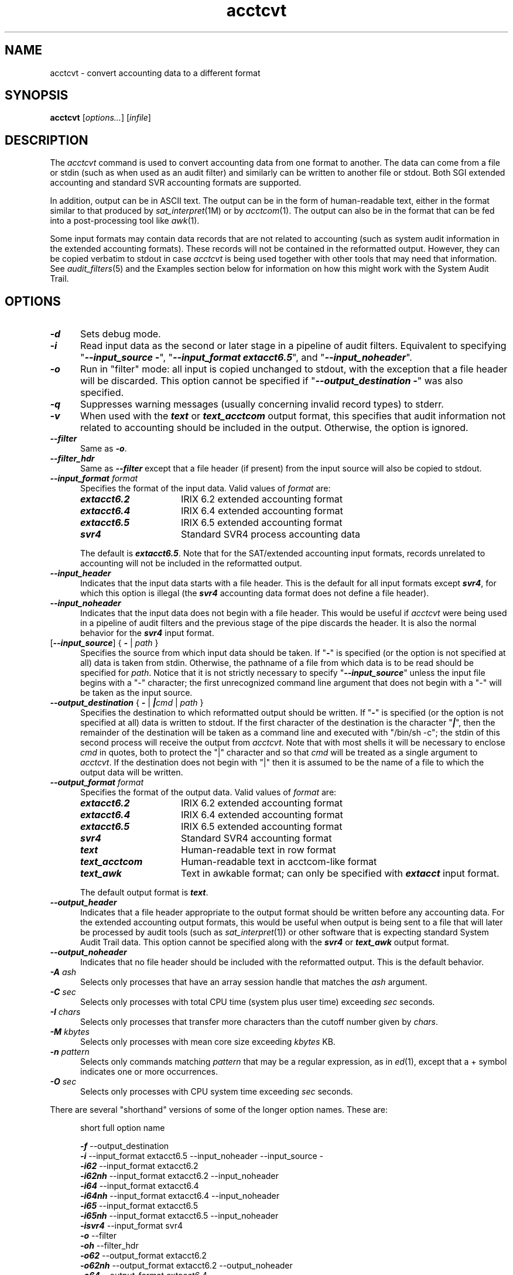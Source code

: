 .TH acctcvt 1
.SH NAME
acctcvt \- convert accounting data to a different format
.SH SYNOPSIS
.nf
\f3acctcvt \f1[\f2options...\f1] [\f2infile\f1]
.SH DESCRIPTION
The \f2acctcvt\f1 command is used to convert accounting data from
one format to another.
The data can come from a file or stdin (such as when used as an
audit filter) and similarly can be
written to another file or stdout.
Both SGI extended accounting and standard SVR accounting formats
are supported.
.PP
In addition, output can be in ASCII text.  The output can be in the form of
human-readable text, either in the format similar to that produced by
\f2sat_interpret\f1(1M) or by \f2acctcom\f1(1).  The output can also be in the
format that can be fed into a post-processing tool like \f2awk\f1(1).
.PP
Some input formats may contain data records that are not related
to accounting (such as system audit information in the extended
accounting formats).
These records will not be contained in the reformatted output.
However, they can be copied verbatim to stdout in case \f2acctcvt\f1
is being used together with other tools that may need that information.
See \f2audit_filters\f1(5) and the Examples section below
for information on how this might work
with the System Audit Trail.
.SH OPTIONS
.TP 0.5i
\f4-d\f1
Sets debug mode.
.TP 0.5i
\f4-i\f1
Read input data as the second or later stage in a pipeline of
audit filters.
Equivalent to specifying
"\f4\-\-input_source\ \-\f1",
"\f4\-\-input_format\ extacct6.5\f1",
and
"\f4\-\-input_noheader\f1".
.TP 0.5i
\f4-o\f1
Run in "filter" mode: all input is copied unchanged to stdout,
with the exception that a file header will be discarded.
This option cannot be specified if
"\f4\-\-output_destination\ -\f1" was also specified.
.TP 0.5i
\f4-q\f1
Suppresses warning messages (usually concerning invalid record
types) to stderr.
.TP 0.5i
\f4-v\f1
When used with the \f4text\f1 or \f4text_acctcom\f1 output format, this
specifies that audit information not related to accounting should be included
in the output.  Otherwise, the option is ignored.
.TP 0.5i
\f4\-\-filter\f1
Same as \f4\-o\f1.
.TP 0.5i
\f4\-\-filter_hdr\f1
Same as \f4\-\-filter\f1 except that a file header (if present)
from the input source will also be copied to stdout.
.TP 0.5i
\f4\-\-input_format \f2format\f1
Specifies the format of the input data.
Valid values of \f2format\f1 are:
.RS 0.5i
.TP 1.5i
\f4extacct6.2\f1
IRIX 6.2 extended accounting format
.TP 1.5i
\f4extacct6.4\f1
IRIX 6.4 extended accounting format
.TP 1.5i
\f4extacct6.5\f1
IRIX 6.5 extended accounting format
.TP 1.5i
\f4svr4\f1
Standard SVR4 process accounting data
.RE
.PP
.RS 0.5i
The default is \f4extacct6.5\f1.
Note that for the SAT/extended accounting input formats,
records unrelated to accounting will not be included in the
reformatted output.
.RE
.TP 0.5i
\f4--input_header\f1
Indicates that the input data starts with a file header.
This is the default for all input formats except \f4svr4\f1,
for which this option is illegal (the \f4svr4\f1 accounting
data format does not define a file header).
.TP 0.5i
\f4--input_noheader\f1
Indicates that the input data does not begin with a file header.
This would be useful if \f2acctcvt\f1 were being used in a
pipeline of audit filters and the previous stage of the pipe
discards the header.
It is also the normal behavior for the \f4svr4\f1 input format.
.TP 0.5i
[\f4\-\-input_source\f1] { \f4\-\f1 | \f2path\f1 }
Specifies the source from which input data should be taken.
If "\f4-\f1" is specified (or the option is not specified
at all) data is taken from stdin.
Otherwise, the pathname of a file from which data is to be
read should be specified for \f2path\f1.
Notice that it is not strictly necessary to specify
"\f4\-\-input_source\f1" unless the input file begins with
a "-" character; the first unrecognized command line argument
that does not begin with a "-" will be taken as the input source.
.TP 0.5i
\f4\-\-output_destination \f1{ \f4-\f1 | \f4|\f2cmd\f1 | \f2path\f1 }
Specifies the destination to which reformatted output should be
written.
If "\f4-\f1" is specified (or the option
is not specified at all) data is written to stdout.
If the first character of the destination is the
character "\f4|\f1", then the remainder of the destination
will be taken as a command line and executed with "/bin/sh -c";
the stdin of this second process will receive the output from
\f2acctcvt\f1.
Note that with most shells it will be necessary to enclose
\f2cmd\f1 in quotes, both to protect the "|" character and
so that \f2cmd\f1 will be treated as a single argument to \f2acctcvt\f1.
If the destination does not begin with "|" then it is
assumed to be the name of a file to which the output
data will be written.
.TP 0.5i
\f4\-\-output_format \f2format\f1
Specifies the format of the output data.
Valid values of \f2format\f1 are:
.RS 0.5i
.TP 1.5i
\f4extacct6.2\f1
IRIX 6.2 extended accounting format
.TP 1.5i
\f4extacct6.4\f1
IRIX 6.4 extended accounting format
.TP 1.5i
\f4extacct6.5\f1
IRIX 6.5 extended accounting format
.TP 1.5i
\f4svr4\f1
Standard SVR4 accounting format
.TP 1.5i
\f4text\f1
Human-readable text in row format
.TP 1.5i
\f4text_acctcom\f1
Human-readable text in acctcom-like format
.TP 1.5i
\f4text_awk\f1
Text in awkable format; can only be specified with \f4extacct\f1 input format.
.RE
.PP
.RS 0.5i
The default output format is \f4text\f1.
.RE
.TP 0.5i
\f4\-\-output_header\f1
Indicates that a file header appropriate to the output format should
be written before any accounting data.
For the extended accounting output formats, this would be useful when
output is being sent to a file that will later be processed by
audit tools (such as \f2sat_interpret\f1(1)) or other software that
is expecting standard System Audit Trail data.
This option cannot be specified along with the \f4svr4\f1 or \f4text_awk\f1
output format.
.TP 0.5i
\f4\-\-output_noheader\f1
Indicates that no file header should be included with the reformatted
output.
This is the default behavior.
.TP 0.5i
\f4-A \f2ash\f1
Selects only processes that have an array session handle that
matches the \f2ash\f1 argument.
.TP 0.5i
\f4-C \f2sec\f1
Selects only processes with total CPU time (system plus user time)
exceeding \f2sec\f1 seconds.
.TP 0.5i
\f4-I \f2chars\f1
Selects only processes that transfer more characters than the
cutoff number given by \f2chars\f1.
.TP 0.5i
\f4-M \f2kbytes\f1
Selects only processes with mean core size exceeding \f2kbytes\f1 KB.
.TP 0.5i
\f4-n \f2pattern\f1
Selects only commands matching \f2pattern\f1 that may be a regular
expression, as in \f2ed\f1(1), except that a + symbol indicates one or more
occurrences.
.TP 0.5i
\f4-O \f2sec\f1
Selects only processes with CPU system time exceeding \f2sec\f1 seconds.
.PP
.nf
 
.fi
There are several "shorthand" versions of some of the longer option names.
These are:
.RS 0.5i
.nf
.sp .8v
short   full option name
.sp .8v
\f4-f\f1      \-\-output_destination
\f4-i\f1      \-\-input_format extacct6.5 \-\-input_noheader \c
\-\-input_source \-
\f4-i62\f1    \-\-input_format extacct6.2
\f4-i62nh\f1  \-\-input_format extacct6.2 \-\-input_noheader
\f4-i64\f1    \-\-input_format extacct6.4
\f4-i64nh\f1  \-\-input_format extacct6.4 \-\-input_noheader
\f4-i65\f1    \-\-input_format extacct6.5
\f4-i65nh\f1  \-\-input_format extacct6.5 \-\-input_noheader
\f4-isvr4\f1  \-\-input_format svr4
\f4-o\f1      \-\-filter
\f4-oh\f1     \-\-filter_hdr
\f4-o62\f1    \-\-output_format extacct6.2
\f4-o62nh\f1  \-\-output_format extacct6.2 \-\-output_noheader
\f4-o64\f1    \-\-output_format extacct6.4
\f4-o64nh\f1  \-\-output_format extacct6.4 \-\-output_noheader
\f4-o65\f1    \-\-output_format extacct6.5
\f4-o65nh\f1  \-\-output_format extacct6.5 \-\-output_noheader
\f4-osvr4\f1  \-\-output_format svr4
\f4-otext\f1  \-\-output_format text
\f4-oacctcom\f1  \-\-output_format text_acctcom
\f4-oawk\f1  \-\-output_format text_awk
.fi
.RE
.PP
.nf
 
.fi
The following options only apply to the \f4text_acctcom\f1 output format:
.TP 0.5i
\f4-a\f1
Prints array session handle; can only be specified with \f4extacct\f1 input
format.
.TP 0.5i
\f4-c\f1
Prints the number of logical I/O requests; can only be specified with
\f4extacct\f1 input format.
.TP 0.5i
\f4-e\f1
Prints the system exit status; can only be specified with \f4svr4\f1 input
format.
.TP 0.5i
\f4-g\f1
Prints group ID.
.TP 0.5i
\f4-h\f1
Excludes column headings from the output.  Options \f4-h\f1 and \f4-H\f1 are
mutually exclusive.
.TP 0.5i
\f4-H\f1
Prints column headings on every page.
.TP 0.5i
\f4-io\f1
Prints columns containing the I/O counts.
.TP 0.5i
\f4-k\f1
Instead of memory size, prints total kcore-minutes, which is the average
resident set size of the process (in KB) if its execution time is normalized
to one minute.  This is computed by keeping a cumulative sum of the process's
resident set size (the process's current resident set size is added to the sum
HZ times a second).  This sum is converted to KB and then divided by 60*HZ to
yield kcore-minutes.
.TP 0.5i
\f4-l\f1
Prints the tty information.
.TP 0.5i
\f4-m\f1
Prints mean core size.  This is average resident set size of the
process (in KB) during its execution.  It is computed by taking the cumulative
resident set size (as computed for the \f4-k\f1 option) and dividing it by the
sum of the system and user CPU times.
.PP
.RS 0.5i
This is the default print option.  If you do not specify any other print
options, \f4-m\f1 is selected.  If you do specify other print options and you
want mean core size to print, you must specify \f4-m\f1.
.RE
.TP 0.5i
\f4-p\f1
Prints process ID and parent process ID; can only be specified with
\f4extacct\f1 input format.
.TP 0.5i
\f4-P\f1
Prints project ID; can only be specified with \f4extacct\f1 input format.
.TP 0.5i
\f4-r \f2rppage\f1
Sets the number of records per page to \f2rppage\f1; must be specified with
the \f4-H\f1 option.  The default is 75.
.TP 0.5i
\f4-s\f1
Prints the service provider information (SPI) for array session records; can
only be specified with \f4extacct\f1 input format.
.TP 0.5i
\f4-t\f1
Prints separate system and user CPU times.
.TP 0.5i
\f4-V\f1
Combines some I/O fields; must be specified with the \f4-c\f1, \f4-io\f1, or
\f4-w\f1 option; can only be specified with \f4extacct\f1 input format.
.TP 0.5i
\f4-w\f1
Prints wait times; can only be specified with \f4extacct\f1 input format.
.PP
.nf
 
.fi
The following option only applies to the \f4text_awk\f1 output format:
.TP 0.5i
\f4-fs \f2fsep\f1
Sets the field separator to \f2fsep\f1.  The default is a blank.
.PP
.nf
 
.fi
The \f4text_awk\f1 output format prints the following fields separated by a
delimiter:
.RS 0.5i
.nf
Command name
User name
TTY information
Start time
End time
Elapsed time in seconds
System CPU time in seconds
User CPU time in seconds
Number of characters transferred
Number of blocks transferred
Mean core size in KB
Total kcore-minutes
Number of characters read
Number of characters written
Number of blocks read
Number of blocks written
Array session handle
Project ID
Group name
Number of logical read requests
Number of logical write requests
Process ID
Parent process ID
Run queue wait time in seconds
Block I/O wait time in seconds
Raw I/O wait time in seconds
Service provider information
.fi
.RE
.SH EXAMPLES
.SS Converting IRIX 6.5 Extended Accounting Records To IRIX 6.2 Format
The format of the SAT (System Audit Trail) data stream used by extended
accounting changed between IRIX 6.2, IRIX 6.4 and IRIX 6.5.
If it is necessary to read accounting data from one version of IRIX
using tools from a different release of IRIX, \f2acctcvt\f1 can be
used to convert the data from the format used by the one release of
IRIX to the other.
For example,
if the file "auditdata" contains IRIX 6.5 data, it can be converted
to IRIX 6.2 format and written to the file "acctdata" with the
following command:
.nf
.sp .8v
    \f4acctcvt --input_format extacct6.5 --input_source auditdata
             --output_format extacct6.2 --output_destination acctdata\f1
.sp .8v
.fi
This can also be done more tersely by taking advantage of the default
option settings and shorthand option names:
.nf
.sp .8v
    \f4acctcvt -o62 < auditdata > acctdata\f1
.sp .8v
.fi
The file "acctdata" can now be used with other tools that may be
expecting the IRIX 6.2 extended accounting format.
.SS Converting Accounting Data With Audit Filters
Some accounting software may read extended accounting records directly
from the System Audit Trail (SAT) using
"audit filters" (see \f2audit_filters\f1(5) for more
details on this technique).
Software that does this and that was designed for an earlier release
of IRIX may in many cases still be able to run on more recent releases
of IRIX by using \f2acctcvt\f1 as an audit filter.
For example, suppose a program that was used to process
IRIX 6.2 extended accounting records was invoked by placing
its command line in the file \f4/etc/config/satd.filter-1\f1.
In IRIX 6.5 this same software could be used in the same way
by adding \f2acctcvt\f1 as an additional filter that occurs
\f2before\f1 the accounting software.
To do so, the file \f4/etc/config/satd.filter-0\f1 could be
created, containing:
.nf
.sp .8v
    \f4acctcvt --output_format extacct6.2\f1
.sp .8v
.fi
If the accounting software did not expect to see a SAT file header,
the \f4--output_noheader\f1 option should be used as well:
.nf
.sp .8v
    \f4acctcvt --output_format extacct6.2 --output_noheader\f1
.sp .8v
.fi
.SS Using \f2acctcvt\fP With Other Audit Filters 
If the system audit facility is being used for conventional
audit purposes in addition to collecting accounting data, it may
be necessary to pass unmodified audit data on to other filters
via stdout as well as writing reformatted data to a separate output
file or accounting program.
\f2acctcvt\f1 provides the \f4-o\f1 and \f4-f\f1 options
(or their long forms, \f4\-\-filter\f1 and \f4\-\-output_destination\f1)
for handling this situation.
The \f4-o\f1 option instructs \f2acctcvt\f1 to copy all input data
(except a file header, if present) to stdout, where it can be read by
a subsequent audit filter.
The \f4-f\f1 option instructs \f2acctcvt\f1 to write the converted
accounting data to a specified file or command.
Thus, a sample \f4satd.filter-\f1* file that causes IRIX 6.2 accounting
records to be written to the file \f4/var/adm/acctdata\f1 while passing
unmodified audit records along to stdout would look like this:
.nf
.sp .8v
    \f4acctcvt -o -f /var/adm/acctdata -o62\f1
.sp .8v
.fi
If it is necessary to pass the reformatted data along to another
program rather than a file, \f2acctcvt\f1 can create a "tee" in
the audit filter pipeline by starting a second command to which
it passes the converted data while still copying the unmodified
audit data to stdout.
To do this, use the \f4-f\f1 option as before, but specify the
command preceded by the character "|" instead of a filename.
For example, if the \f4satd.filter-\f1* file contained this:
.nf
.sp .8v
    \f4acctcvt -o -f '|/usr/bin/myacct -i -dir /acct' -o62\f1
.sp .8v
.fi
then the command "\f4/usr/bin/myacct\ \-i\ \-dir\ /acct\f1" would
be started in a second process
and it would receive IRIX 6.2-style extended accounting
records from \f2acctcvt\f1 via stdin.
In the meantime, \f2acctcvt\f1 would still continue to copy
unmodified IRIX 6.5 audit records to stdout for use by
other filters.
Notice that the command is enclosed in single quotes to protect
it from interpretation by the shell.
In more complicated cases it may be helpful to write a simple
wrapper script for the second command to avoid confusion.
.SS Handling SVR4 Accounting Data
In addition to converting between different audit formats, \f2acctcvt\f1
can also convert accounting data to or from the older SVR4 "pacct"
format.
The following command could be used
to convert IRIX 6.5 extended accounting records into SVR4
format, which could then be passed along to SVR4 accounting
tools like \f2acctcom\f1(1):
.nf
.sp .8v
    \f4acctcvt -osvr4 -f /var/adm/pacct < /var/adm/sat_9707201833\f1
.sp .8v
.fi
Conversely, SVR4 accounting data could be converted into SAT
format for use with tools which expect extended accounting format
data
(although much of the extended accounting information will be missing):
.nf
.sp .8v
    \f4acctcvt -isvr4 -o65 -f /usr/tmp/satacct < /var/adm/pacct\f1
.sp .8v
.fi
.SS Outputting in Text Format
The following command can be used to print IRIX 6.5 extended accounting data
in \f4text_acctcom\f1 format.  The output includes the I/O counts and wait
times.
.nf
.sp .8v
    \f4acctcvt -oacctcom -io -w /var/adm/sat_9707201833\f1
.sp .8v
.fi
The following command can be used to print IRIX 6.5 extended accounting data
in \f4text_awk\f1 format, with the field separator being ",".
.nf
.sp .8v
    \f4acctcvt -oawk -fs , /var/adm/sat_9707201833\f1
.sp .8v
.fi
.SH NOTES
The SVR4 accounting format contains considerably less data than
SGI extended accounting formats.
When converting extended accounting data to SVR4 format, metrics
not supported by SVR4 will be discarded silently.
When converting SVR4 data to an extended accounting format,
metrics not supported by SVR4 will be reported as 0.
In addition, SVR4 does not split I/O metrics into separate
counts for units read or units written.
When converting SVR4 data to extended accounting format, these
combined I/O counts will be reported simply as "read" data and
the write counts will be 0.
.SH "SEE ALSO"
acct(1M),
acctcom(1),
satd(1M),
sat_interpret(1M),
acct(4),
audit_filters(5),
extacct(5),
awk(1),
ed(1).
